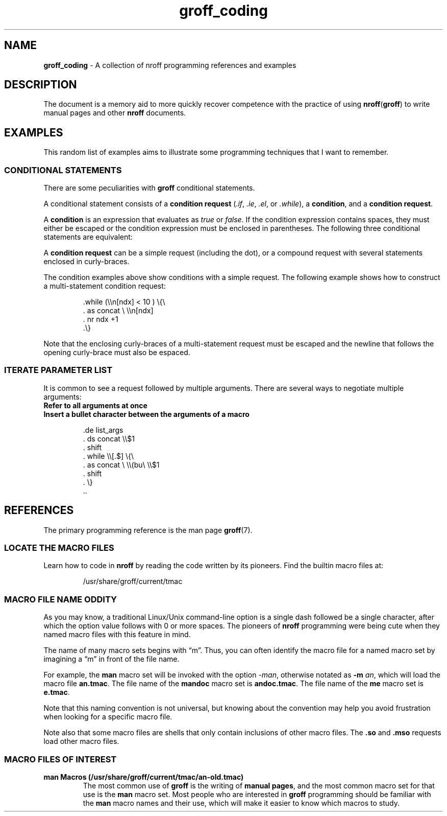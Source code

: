 .TH groff_coding 7 "Miscellaneous Information Manual"
.\"
.SH NAME
.B groff_coding
\- A collection of nroff programming references and examples
.\"
.SH DESCRIPTION
.PP
The document is a memory aid to more quickly recover competence with
the practice of using
.BR nroff ( groff )
to write manual pages and other
.B nroff
documents.
.SH EXAMPLES
.ds DRS \\(rs\\(rs
.PP
This random list of examples aims to illustrate some programming
techniques that I want to remember.
.SS CONDITIONAL STATEMENTS
.ds cons \fI.if\fP,\ \fI.ie\fP,\ \fI.el\fP,\ or\ \fI.while\fP
.PP
There are some peculiarities with
.B groff
conditional statements.
.PP
A conditional statement consists of a
.B condition request
(\*[cons]), a
.BR condition ,
and a
.BR "condition request" .
.PP
A
.B condition
is an expression that evaluates as
.IR true " or " false .
If the condition expression contains spaces, they must either be
escaped or the condition expression must be enclosed in parentheses.
The following three conditional statements are equivalent:
.IP
.EX
.TS
tab(|);
l l .
\&.if \*[DRS]n[ndx]<10 .task|\(rs\(dq no spaces
\&.if \*[DRS]n[ndx]\(rs <\(rs 10 .task|\(rs\(dq escaped spaces
\&.if (\*[DRS]n[ndx] < 10) .task|\(rs\(dq enclosed with spaces
.TE
.EE
.PP
A
.B condition request
can be a simple request (including the dot), or a compound
request with several statements enclosed in curly-braces.
.PP
The condition examples above show conditions with a simple request.
The following example shows how to construct a multi-statement
condition request:
.IP
.EX
\&.while (\*[DRS]n[ndx] < 10 ) \(rs{\(rs
\&.  as concat \(rs \*[DRS]n[ndx]
\&.  nr ndx +1
\&.\(rs}
.EE
.PP
Note that the enclosing curly-braces of a multi-statement request
must be escaped and the newline that follows the opening curly-brace
must also be espaced.
.SS ITERATE PARAMETER LIST
.PP
It is common to see a request followed by multiple arguments.
There are several ways to negotiate multiple arguments:
.TP
.B Refer to all arguments at once
.TS
tab(|);
l l .
\(rs$*|All macro arguments with spaces between
\(rs$@|All macro arguments, quoted, with spaces between
\(rs$^|All macro arguments as if \fB.ds\fP arguments
.TE
.TP
.B Insert a bullet character between the arguments of a macro
.IP
.EX
\&.de list_args
\&.  ds concat \*[DRS]$1
\&.  shift
\&.  while \*[DRS][.$] \(rs{\(rs
\&.    as concat \(rs \*[DRS](bu\(rs \*[DRS]$1
\&.    shift
\&.  \(rs}
\&..
.EE
.SH REFERENCES
.PP
The primary programming reference is the man page
.BR groff (7).
.SS LOCATE THE MACRO FILES
.PP
Learn how to code in
.B nroff
by reading the code written by its pioneers.
Find the builtin macro files at:
.IP
/usr/share/groff/current/tmac
.SS MACRO FILE NAME ODDITY
.PP
As you may know, a traditional Linux/Unix command-line option is a
single dash followed be a single character, after which the option
value follows with 0 or more spaces.
The pioneers of
.B nroff
programming were being cute when they named macro files with this
feature in mind.
.PP
The name of many macro sets begins with \(lqm\(rq.
Thus, you can often identify the macro file for a named macro set by
imagining a \(lqm\(rq in front of the file name.
.PP
For example, the
.B man
macro set will be invoked with the option
.IR -man ,
otherwise notated as
.B -m
.IR an ,
which will load the macro file
.BR an.tmac .
The file name of the
.B mandoc
macro set is
.BR andoc.tmac .
The file name of the
.B me
macro set is
.BR e.tmac .
.PP
Note that this naming convention is not universal, but knowing about
the convention may help you avoid frustration when looking for a
specific macro file.
.PP
Note also that some macro files are shells that only contain
inclusions of other macro files.
The
.BR .so " and " .mso
requests load other macro files.
.\"""""""""""""""
.SS MACRO FILES OF INTEREST
.TP
.B man Macros (/usr/share/groff/current/tmac/an-old.tmac)
The most common use of
.B groff
is the writing of
.BR "manual pages" ,
and the most common macro set for that use is the
.B man
macro set.
Most people who are interested in
.B groff
programming should be familiar with the
.B man
macro names and their use, which will make it easier to know
which macros to study.
